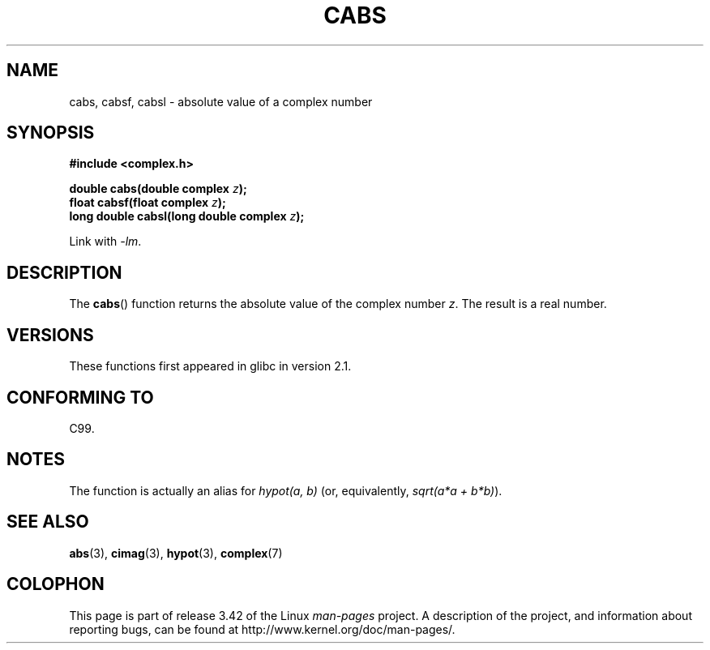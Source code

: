 .\" Copyright 2002 Walter Harms (walter.harms@informatik.uni-oldenburg.de)
.\" Distributed under GPL
.\"
.TH CABS 3 2008-08-11 "" "Linux Programmer's Manual"
.SH NAME
cabs, cabsf, cabsl \- absolute value of a complex number
.SH SYNOPSIS
.B #include <complex.h>
.sp
.BI "double cabs(double complex " z );
.br
.BI "float cabsf(float complex " z );
.br
.BI "long double cabsl(long double complex " z );
.sp
Link with \fI\-lm\fP.
.SH DESCRIPTION
The
.BR cabs ()
function returns the absolute value of the complex number
.IR z .
The result is a real number.
.SH VERSIONS
These functions first appeared in glibc in version 2.1.
.SH "CONFORMING TO"
C99.
.SH NOTES
The function is actually an alias for
.I "hypot(a,\ b)"
(or, equivalently,
.IR "sqrt(a*a\ +\ b*b)" ).
.SH "SEE ALSO"
.BR abs (3),
.BR cimag (3),
.BR hypot (3),
.BR complex (7)
.SH COLOPHON
This page is part of release 3.42 of the Linux
.I man-pages
project.
A description of the project,
and information about reporting bugs,
can be found at
http://www.kernel.org/doc/man-pages/.
